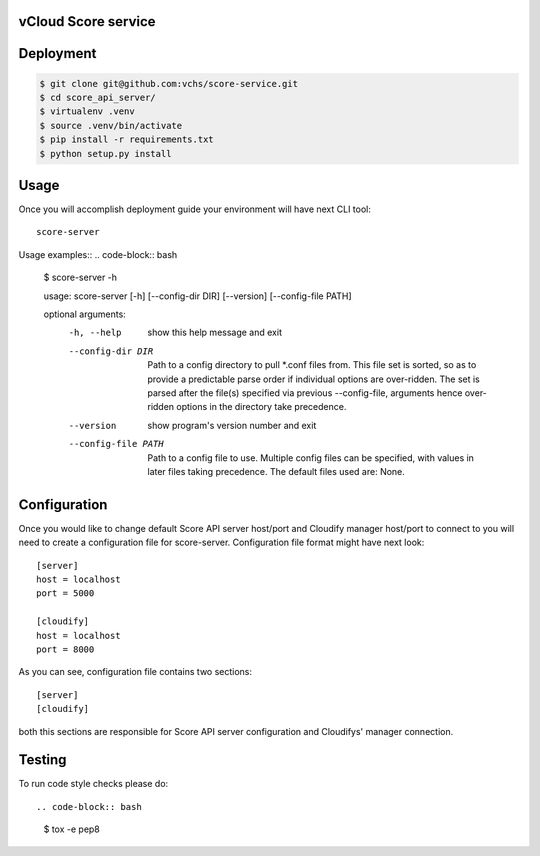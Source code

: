 ====================
vCloud Score service
====================

==========
Deployment
==========

.. code-block:: bash

    $ git clone git@github.com:vchs/score-service.git
    $ cd score_api_server/
    $ virtualenv .venv
    $ source .venv/bin/activate
    $ pip install -r requirements.txt
    $ python setup.py install


=====
Usage
=====

Once you will accomplish deployment guide your environment will have next CLI tool::

    score-server

Usage examples::
.. code-block:: bash

    $ score-server -h

    usage: score-server [-h] [--config-dir DIR] [--version] [--config-file PATH]

    optional arguments:
      -h, --help          show this help message and exit
      --config-dir DIR    Path to a config directory to pull *.conf files from.
                          This file set is sorted, so as to provide a predictable
                          parse order if individual options are over-ridden. The
                          set is parsed after the file(s) specified via previous
                          --config-file, arguments hence over-ridden options in
                          the directory take precedence.
      --version           show program's version number and exit
      --config-file PATH  Path to a config file to use. Multiple config files can
                          be specified, with values in later files taking
                          precedence. The default files used are: None.


=============
Configuration
=============

Once you would like to change default Score API server host/port and Cloudify manager
host/port to connect to you will need to create a configuration file for score-server.
Configuration file format might have next look::

    [server]
    host = localhost
    port = 5000

    [cloudify]
    host = localhost
    port = 8000

As you can see, configuration file contains two sections::

    [server]
    [cloudify]

both this sections are responsible for Score API server configuration and Cloudifys' manager connection.

=======
Testing
=======

To run code style checks please do::

.. code-block:: bash

    $ tox -e pep8
